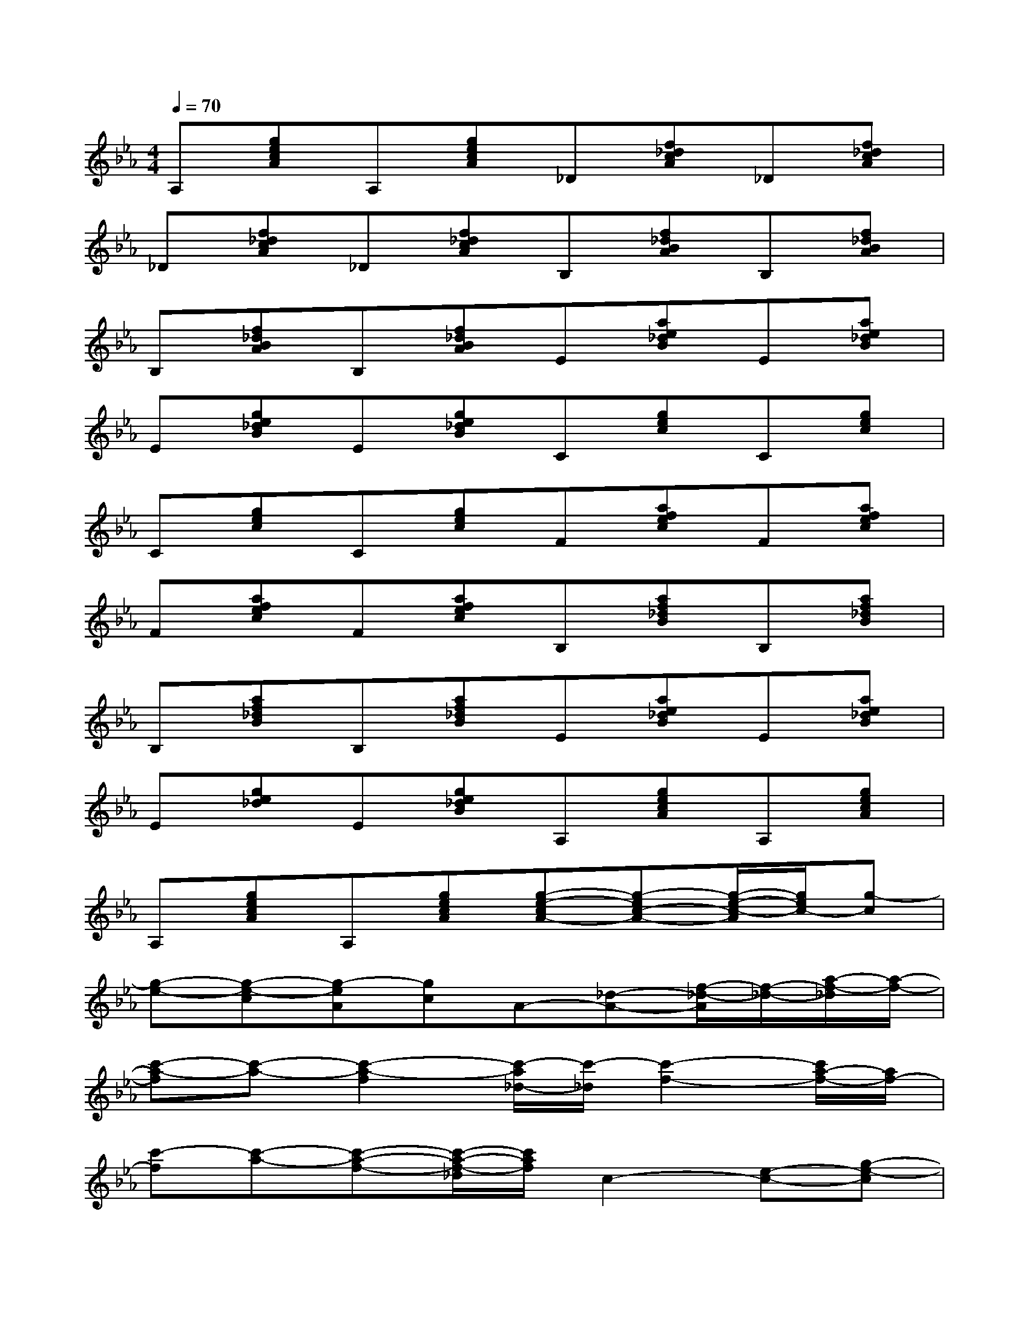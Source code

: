X:1
T:
M:4/4
L:1/8
Q:1/4=70
K:Eb%3flats
V:1
A,[gecA]A,[gecA]_D[f_dcA]_D[f_dcA]|
_D[f_dcA]_D[f_dcA]B,[f_dBA]B,[f_dBA]|
B,[f_dBA]B,[f_dBA]E[ae_dB]E[ae_dB]|
E[ge_dB]E[ge_dB]C[gec]C[gec]|
C[gec]C[gec]F[afec]F[afec]|
F[afec]F[afec]B,[af_dB]B,[af_dB]|
B,[af_dB]B,[af_dB]E[ae_dB]E[ae_dB]|
E[ge_d]E[ge_dB]A,[gecA]A,[gecA]|
A,[gecA]A,[gecA][g-e-cA-][g-ec-A-][g/2-e/2-c/2-A/2][g/2e/2c/2-][g-c]|
[g-e-][g-e-c][g-eA][gc]A-[_d-A-][f/2-_d/2-A/2][f/2-_d/2-][a/2-f/2-_d/2][a/2-f/2-]|
[c'-a-f][c'-a-][c'2-a2-f2][c'/2-a/2_d/2-][c'/2-_d/2][c'2-f2-][c'/2a/2-f/2-][a/2f/2-]|
[c'-f][c'-a-][c'-a-f-][c'/2-a/2-f/2-_d/2][c'/2a/2f/2]c2-[e-c-][g-e-c]|
[g/2e/2-]e/2-[e-c-][g-e-c][b3-g3-e3-][b/2-g/2-e/2c/2-][b/2-g/2-c/2][b/2-g/2e/2-][b/2-e/2]|
[b-g-][b-g-e-][b-g-e-c][bge]B2-[_d-B-][f/2-_d/2-B/2][f/2-_d/2-]|
[f_d]B-[a2-B2-][a/2-e/2-B/2][a/2-e/2][a/2B/2-]B/2-[_d-B-][f_d-B]|
[a/2-_d/2]a/2-[a-f-][a-f-_d][a/2f/2B/2-]B/2[a-e_d-B-][a-e_d-B-][a-ge_d-B-][b/2-a/2_d/2B/2]b/2
